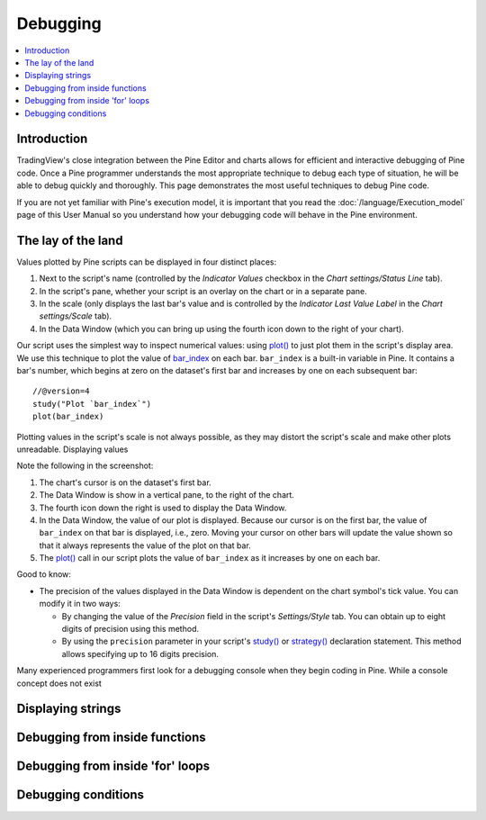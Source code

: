 Debugging
=========

.. contents:: :local:
    :depth: 2



Introduction
------------

TradingView's close integration between the Pine Editor and charts allows for efficient and interactive debugging of Pine code. 
Once a Pine programmer understands the most appropriate technique to debug each type of situation, he will be able to debug quickly and thoroughly. 
This page demonstrates the most useful techniques to debug Pine code.

If you are not yet familiar with Pine's execution model, it is important that you read the :doc:`/language/Execution_model` page of this User Manual 
so you understand how your debugging code will behave in the Pine environment.


The lay of the land
-------------------

Values plotted by Pine scripts can be displayed in four distinct places:

#. Next to the script's name (controlled by the *Indicator Values* checkbox in the *Chart settings/Status Line* tab).
#. In the script's pane, whether your script is an overlay on the chart or in a separate pane.
#. In the scale (only displays the last bar's value and is controlled by the *Indicator Last Value Label* in the *Chart settings/Scale* tab).
#. In the Data Window (which you can bring up using the fourth icon down to the right of your chart).

.. image:: images/Debugging-TheLayOfTheLand-1.png

Our script uses the simplest way to inspect numerical values: using `plot() <https://www.tradingview.com/pine-script-reference/v4/#fun_plot>`__ 
to just plot them in the script's display area. We use this technique to plot the value of `bar_index <https://www.tradingview.com/pine-script-reference/v4/#var_bar_index>`__ 
on each bar. ``bar_index`` is a built-in variable in Pine. It contains a bar's number, which begins at zero on the dataset's first bar and increases by one on each 
subsequent bar::

    //@version=4
    study("Plot `bar_index`")
    plot(bar_index)



Plotting values in the script's scale is not always possible, as they may distort the script's scale and make other plots unreadable.
Displaying values 

Note the following in the screenshot:

#. The chart's cursor is on the dataset's first bar.
#. The Data Window is show in a vertical pane, to the right of the chart.
#. The fourth icon down the right is used to display the Data Window.
#. In the Data Window, the value of our plot is displayed. Because our cursor is on the first bar, the value of ``bar_index`` on that bar is displayed, i.e., zero. Moving your cursor on other bars will update the value shown so that it always represents the value of the plot on that bar.
#. The `plot() <https://www.tradingview.com/pine-script-reference/v4/#fun_plot>`__ call in our script plots the value of ``bar_index`` as it increases by one on each bar.

Good to know:

- The precision of the values displayed in the Data Window is dependent on the chart symbol's tick value. You can modify it in two ways:

  - By changing the value of the *Precision* field in the script's *Settings/Style* tab. You can obtain up to eight digits of precision using this method.

  - By using the ``precision`` parameter in your script's `study() <https://www.tradingview.com/pine-script-reference/v4/#fun_study>`__ or `strategy() <https://www.tradingview.com/pine-script-reference/v4/#fun_strategy>`__ declaration statement. This method allows specifying up to 16 digits precision.

Many experienced programmers first look for a debugging console when they begin coding in Pine. While a console concept does not exist 


Displaying strings
------------------


Debugging from inside functions
-------------------------------


Debugging from inside 'for' loops
---------------------------------


Debugging conditions
--------------------


